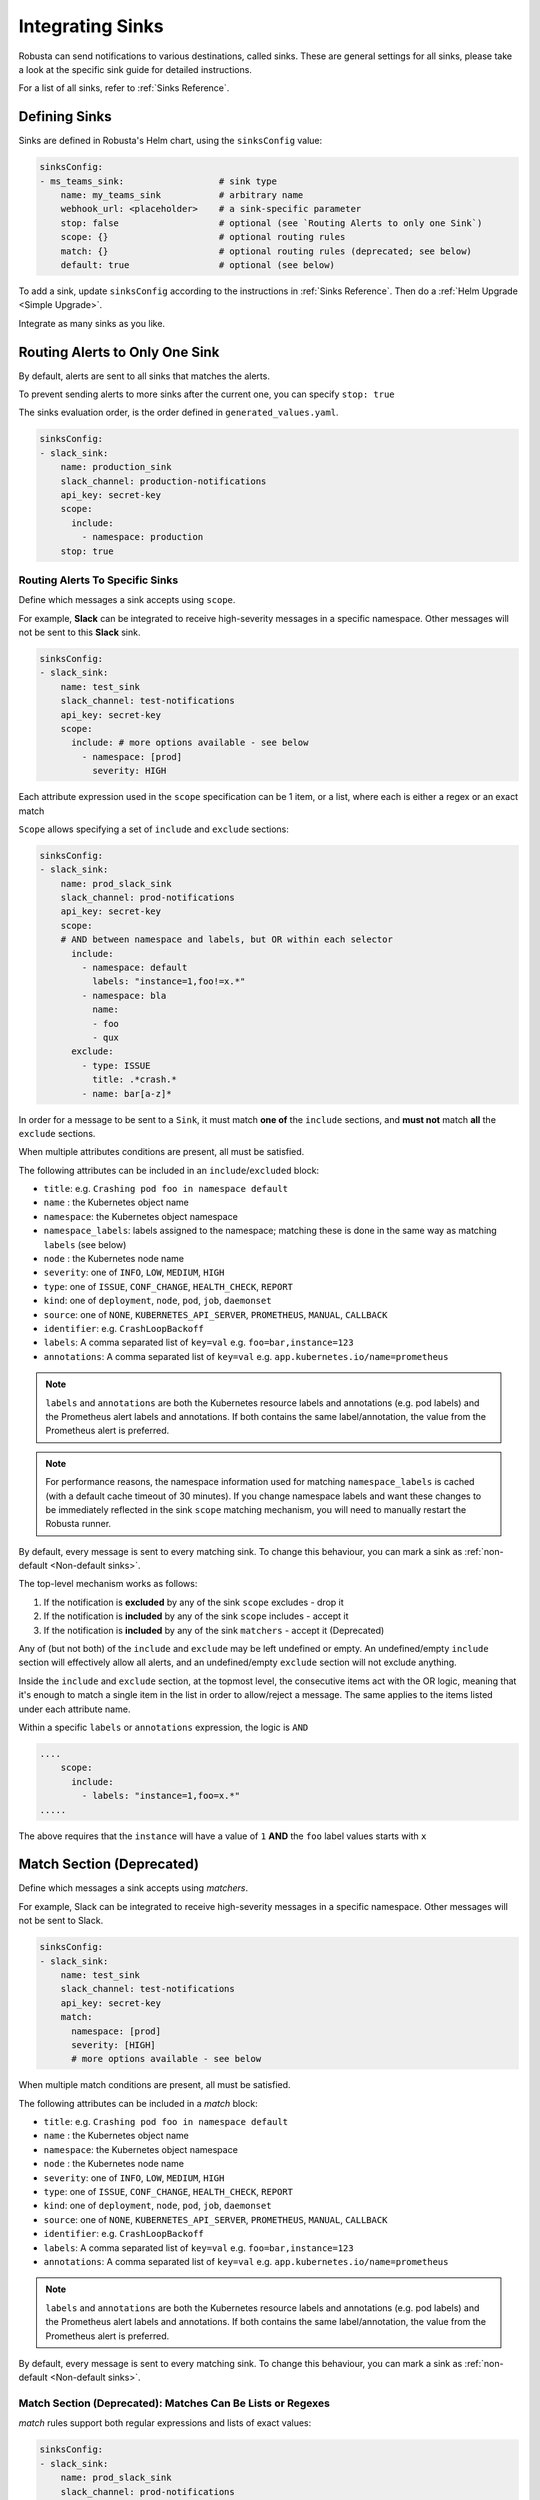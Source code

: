 .. _sinks-overview:

Integrating Sinks
==========================

Robusta can send notifications to various destinations, called sinks. These are general settings for all sinks, please take a look at the specific sink guide for detailed instructions.

For a list of all sinks, refer to :ref:`Sinks Reference`.

Defining Sinks
^^^^^^^^^^^^^^^^^^
Sinks are defined in Robusta's Helm chart, using the ``sinksConfig`` value:

.. code-block:: yaml

    sinksConfig:
    - ms_teams_sink:                  # sink type
        name: my_teams_sink           # arbitrary name
        webhook_url: <placeholder>    # a sink-specific parameter
        stop: false                   # optional (see `Routing Alerts to only one Sink`)
        scope: {}                     # optional routing rules
        match: {}                     # optional routing rules (deprecated; see below)
        default: true                 # optional (see below)

To add a sink, update ``sinksConfig`` according to the instructions in :ref:`Sinks Reference`. Then do a :ref:`Helm Upgrade <Simple Upgrade>`.

Integrate as many sinks as you like.

.. _sink-matchers:

Routing Alerts to Only One Sink
^^^^^^^^^^^^^^^^^^^^^^^^^^^^^^^^^^^^

By default, alerts are sent to all sinks that matches the alerts.

To prevent sending alerts to more sinks after the current one, you can specify ``stop: true``

The sinks evaluation order, is the order defined in ``generated_values.yaml``.

.. code-block:: yaml

    sinksConfig:
    - slack_sink:
        name: production_sink
        slack_channel: production-notifications
        api_key: secret-key
        scope:
          include:
            - namespace: production
        stop: true

.. _sink-scope-matching:

Routing Alerts To Specific Sinks
***************************************

Define which messages a sink accepts using ``scope``.

For example, **Slack**  can be integrated to receive high-severity messages in a specific namespace. Other messages will not be sent to this **Slack** sink.

.. code-block:: yaml

    sinksConfig:
    - slack_sink:
        name: test_sink
        slack_channel: test-notifications
        api_key: secret-key
        scope:
          include: # more options available - see below
            - namespace: [prod]
              severity: HIGH

Each attribute expression used in the ``scope`` specification can be 1 item, or a list, where each is either a regex or an exact match

``Scope`` allows specifying a set of ``include`` and ``exclude`` sections:

.. code-block:: yaml

    sinksConfig:
    - slack_sink:
        name: prod_slack_sink
        slack_channel: prod-notifications
        api_key: secret-key
        scope:
        # AND between namespace and labels, but OR within each selector
          include:
            - namespace: default
              labels: "instance=1,foo!=x.*"
            - namespace: bla
              name:
              - foo
              - qux
          exclude:
            - type: ISSUE
              title: .*crash.*
            - name: bar[a-z]*


In order for a message to be sent to a ``Sink``, it must match **one of** the ``include`` sections, and **must not** match **all** the ``exclude`` sections.

When multiple attributes conditions are present, all must be satisfied.

The following attributes can be included in an ``include``/``excluded`` block:

- ``title``: e.g. ``Crashing pod foo in namespace default``
- ``name`` : the Kubernetes object name
- ``namespace``: the Kubernetes object namespace
- ``namespace_labels``: labels assigned to the namespace; matching these is done in the same way as matching ``labels`` (see below)
- ``node`` : the Kubernetes node name
- ``severity``: one of ``INFO``, ``LOW``, ``MEDIUM``, ``HIGH``
- ``type``: one of ``ISSUE``, ``CONF_CHANGE``, ``HEALTH_CHECK``, ``REPORT``
- ``kind``: one of ``deployment``, ``node``, ``pod``, ``job``, ``daemonset``
- ``source``: one of ``NONE``, ``KUBERNETES_API_SERVER``, ``PROMETHEUS``, ``MANUAL``, ``CALLBACK``
- ``identifier``: e.g. ``CrashLoopBackoff``
- ``labels``: A comma separated list of ``key=val`` e.g. ``foo=bar,instance=123``
- ``annotations``: A comma separated list of ``key=val`` e.g. ``app.kubernetes.io/name=prometheus``

.. note::

    ``labels`` and ``annotations`` are both the Kubernetes resource labels and annotations
    (e.g. pod labels) and the Prometheus alert labels and annotations. If both contains the
    same label/annotation, the value from the Prometheus alert is preferred.

.. note::

    For performance reasons, the namespace information used for matching ``namespace_labels``
    is cached (with a default cache timeout of 30 minutes). If you change namespace labels
    and want these changes to be immediately reflected in the sink ``scope`` matching
    mechanism, you will need to manually restart the Robusta runner.

.. details:: How do I find the ``identifier`` value to use in a match block? (deprecated)

    For Prometheus alerts, it's always the alert name.

    .. TODO: update after we finish our improvements here:
    .. For builtin APIServer alerts, it can vary, but common values are ``CrashLoopBackoff``, ``ImagePullBackoff``, ``ConfigurationChange/KubernetesResource/Change``, and ``JobFailure``.

    For custom playbooks, it's the value you set in :ref:`create_finding<create_finding>` under ``aggregation_key``.

    Ask us in Slack if you need help.

By default, every message is sent to every matching sink. To change this behaviour, you can mark a sink as :ref:`non-default <Non-default sinks>`.

The top-level mechanism works as follows:

#. If the notification is **excluded** by any of the sink ``scope`` excludes - drop it
#. If the notification is **included** by any of the sink ``scope`` includes - accept it
#. If the notification is **included** by any of the sink ``matchers`` - accept it (Deprecated)

Any of (but not both) of the ``include`` and ``exclude`` may be left undefined or empty.
An undefined/empty ``include`` section will effectively allow all alerts, and an
undefined/empty ``exclude`` section will not exclude anything.

Inside the ``include`` and ``exclude`` section, at the topmost level, the consecutive
items act with the OR logic, meaning that it's enough to match a single item in the
list in order to allow/reject a message. The same applies to the items listed under
each attribute name.

Within a specific ``labels`` or ``annotations`` expression, the logic is ``AND``

.. code-block:: yaml

    ....
        scope:
          include:
            - labels: "instance=1,foo=x.*"
    .....

The above requires that the ``instance`` will have a value of ``1`` **AND** the ``foo`` label values starts with ``x``

Match Section (Deprecated)
^^^^^^^^^^^^^^^^^^^^^^^^^^^^^^^^^^^^^^^^^^^^^^^^^^^^^^^^^^^^

Define which messages a sink accepts using *matchers*.

For example, Slack can be integrated to receive high-severity messages in a specific
namespace. Other messages will not be sent to Slack.

.. code-block:: yaml

    sinksConfig:
    - slack_sink:
        name: test_sink
        slack_channel: test-notifications
        api_key: secret-key
        match:
          namespace: [prod]
          severity: [HIGH]
          # more options available - see below

When multiple match conditions are present, all must be satisfied.

The following attributes can be included in a *match* block:

- ``title``: e.g. ``Crashing pod foo in namespace default``
- ``name`` : the Kubernetes object name
- ``namespace``: the Kubernetes object namespace
- ``node`` : the Kubernetes node name
- ``severity``: one of ``INFO``, ``LOW``, ``MEDIUM``, ``HIGH``
- ``type``: one of ``ISSUE``, ``CONF_CHANGE``, ``HEALTH_CHECK``, ``REPORT``
- ``kind``: one of ``deployment``, ``node``, ``pod``, ``job``, ``daemonset``
- ``source``: one of ``NONE``, ``KUBERNETES_API_SERVER``, ``PROMETHEUS``, ``MANUAL``, ``CALLBACK``
- ``identifier``: e.g. ``CrashLoopBackoff``
- ``labels``: A comma separated list of ``key=val`` e.g. ``foo=bar,instance=123``
- ``annotations``: A comma separated list of ``key=val`` e.g. ``app.kubernetes.io/name=prometheus``

.. note::

    ``labels`` and ``annotations`` are both the Kubernetes resource labels and annotations
    (e.g. pod labels) and the Prometheus alert labels and annotations. If both contains the
    same label/annotation, the value from the Prometheus alert is preferred.


.. details:: How do I find the ``identifier`` value to use in a match block? (deprecated)

    For Prometheus alerts, it's always the alert name.

    .. TODO: update after we finish our improvements here:
    .. For builtin APIServer alerts, it can vary, but common values are ``CrashLoopBackoff``, ``ImagePullBackoff``, ``ConfigurationChange/KubernetesResource/Change``, and ``JobFailure``.

    For custom playbooks, it's the value you set in :ref:`create_finding<create_finding>` under ``aggregation_key``.

    Ask us in Slack if you need help.

By default, every message is sent to every matching sink. To change this behaviour, you can mark a sink as :ref:`non-default <Non-default sinks>`.

Match Section (Deprecated): Matches Can Be Lists or Regexes
***********************************************************

*match* rules support both regular expressions and lists of exact values:

.. code-block:: yaml

    sinksConfig:
    - slack_sink:
        name: prod_slack_sink
        slack_channel: prod-notifications
        api_key: secret-key
        # AND between namespace and severity
        match:
          namespace: ^prod$                # match the "prod" namespace exactly
          severity: [HIGH, LOW]            # either HIGH or LOW (OR logic)

Regular expressions must be in `Python re module format <https://docs.python.org/3/library/re.html#regular-expression-syntax>`_, as passed to `re.match <https://docs.python.org/3/library/re.html#re.match>`_.

Match Section (Deprecated): Matching Labels and Annotations
***********************************************************

Special syntax is used for matching labels and annotations:

.. code-block:: yaml

    sinksConfig:
    - slack_sink:
        name: prod_slack_sink
        slack_channel: prod-notifications
        api_key: secret-key
        match:
          labels: "foo=bar,instance=123"   # both labels must match

The syntax is similar to Kubernetes selectors, but only `=` conditions are allowed, not `!=`

Match Section (Deprecated): Or Between Matches
**********************************************

You can use `Or` between *match* rules:

.. code-block:: yaml

    sinksConfig:
    - slack_sink:
        name: prod_slack_sink
        slack_channel: prod-notifications
        api_key: secret-key
        # AND between namespace and labels, but or within each selector
        match:
          namespace:
          - default
          - robusta
          labels:
          - "instance=123"
          - "instance=456"

The above will match a resource from namespace (default *or* robusta) *and* label (instance=123 *or* instance=456)

Alternative Routing Methods
************************************************

For :ref:`customPlaybooks <defining-playbooks>`, there is another option for routing notifications.

Instead of using sink matchers, you can set the *sinks* attribute per playbook:

.. code-block:: yaml

    customPlaybooks:
    - triggers:
      - on_job_failure: {}
      actions:
      - create_finding:
          aggregation_key: "JobFailure"
          title: "Job Failed"
      - job_info_enricher: {}
      - job_events_enricher: {}
      - job_pod_enricher: {}
      sinks:
        - "some_sink"
        - "some_other_sink"

Notifications generated this way are sent exclusively to the specified sinks. They will still be filtered by matchers.

Non-Default Sinks
*********************************

To prevent a sink from receiving most notifications, you can set ``default: false``. In this case, notifications will be
routed to the sink only from :ref:`customPlaybooks that explicitly name this sink <Alternative Routing Methods>`.

Here too, matchers apply as usual and perform further filtering.

Time-limiting sink activity
^^^^^^^^^^^^^^^^^^^^^^^^^^^^^^^^^

It is possible, for any sink, to set the schedule of its activation by specifying the ``activity`` field in its
configuration. You can specify multiple time spans, with specific days of the week and hours in these days that
the sink will be active. Outside of these specified time spans, the sink will not run - so for example Slack
messages will not be delivered.

An example of such a configuration is presented below:

.. code-block:: yaml

    sinksConfig:
    - slack_sink:
        name: main_slack_sink
        slack_channel: robusta-notifications
        api_key: xoxb-your-slack-key
        activity:
          timezone: CET
          intervals:
          - days: ['mon', 'tue', 'sun']
            hours:
            - start: 10:00
              end: 11:00
            - start: 16:00
              end: 17:00
          - days: ['thr']
            hours:
            - start: 10:00
              end: 16:00
            - start: 16:05
              end: 23:00

Note that if the ``activity`` field is omitted, it is assumed that the sink will always be activated.
As seen above, each section under ``intervals`` may have multiple spans of time under the ``hours``
key. If the ``hours`` section is omitted for a given interval, it's assumed that the sink will be
active for all the specified days, irrespective of time.

.. details:: Supported Timezones

    .. code-block::

      Africa/Abidjan
      Africa/Accra
      Africa/Addis_Ababa
      Africa/Algiers
      Africa/Asmara
      Africa/Asmera
      Africa/Bamako
      Africa/Bangui
      Africa/Banjul
      Africa/Bissau
      Africa/Blantyre
      Africa/Brazzaville
      Africa/Bujumbura
      Africa/Cairo
      Africa/Casablanca
      Africa/Ceuta
      Africa/Conakry
      Africa/Dakar
      Africa/Dar_es_Salaam
      Africa/Djibouti
      Africa/Douala
      Africa/El_Aaiun
      Africa/Freetown
      Africa/Gaborone
      Africa/Harare
      Africa/Johannesburg
      Africa/Juba
      Africa/Kampala
      Africa/Khartoum
      Africa/Kigali
      Africa/Kinshasa
      Africa/Lagos
      Africa/Libreville
      Africa/Lome
      Africa/Luanda
      Africa/Lubumbashi
      Africa/Lusaka
      Africa/Malabo
      Africa/Maputo
      Africa/Maseru
      Africa/Mbabane
      Africa/Mogadishu
      Africa/Monrovia
      Africa/Nairobi
      Africa/Ndjamena
      Africa/Niamey
      Africa/Nouakchott
      Africa/Ouagadougou
      Africa/Porto-Novo
      Africa/Sao_Tome
      Africa/Timbuktu
      Africa/Tripoli
      Africa/Tunis
      Africa/Windhoek
      America/Adak
      America/Anchorage
      America/Anguilla
      America/Antigua
      America/Araguaina
      America/Argentina/Buenos_Aires
      America/Argentina/Catamarca
      America/Argentina/ComodRivadavia
      America/Argentina/Cordoba
      America/Argentina/Jujuy
      America/Argentina/La_Rioja
      America/Argentina/Mendoza
      America/Argentina/Rio_Gallegos
      America/Argentina/Salta
      America/Argentina/San_Juan
      America/Argentina/San_Luis
      America/Argentina/Tucuman
      America/Argentina/Ushuaia
      America/Aruba
      America/Asuncion
      America/Atikokan
      America/Atka
      America/Bahia
      America/Bahia_Banderas
      America/Barbados
      America/Belem
      America/Belize
      America/Blanc-Sablon
      America/Boa_Vista
      America/Bogota
      America/Boise
      America/Buenos_Aires
      America/Cambridge_Bay
      America/Campo_Grande
      America/Cancun
      America/Caracas
      America/Catamarca
      America/Cayenne
      America/Cayman
      America/Chicago
      America/Chihuahua
      America/Coral_Harbour
      America/Cordoba
      America/Costa_Rica
      America/Creston
      America/Cuiaba
      America/Curacao
      America/Danmarkshavn
      America/Dawson
      America/Dawson_Creek
      America/Denver
      America/Detroit
      America/Dominica
      America/Edmonton
      America/Eirunepe
      America/El_Salvador
      America/Ensenada
      America/Fort_Nelson
      America/Fort_Wayne
      America/Fortaleza
      America/Glace_Bay
      America/Godthab
      America/Goose_Bay
      America/Grand_Turk
      America/Grenada
      America/Guadeloupe
      America/Guatemala
      America/Guayaquil
      America/Guyana
      America/Halifax
      America/Havana
      America/Hermosillo
      America/Indiana/Indianapolis
      America/Indiana/Knox
      America/Indiana/Marengo
      America/Indiana/Petersburg
      America/Indiana/Tell_City
      America/Indiana/Vevay
      America/Indiana/Vincennes
      America/Indiana/Winamac
      America/Indianapolis
      America/Inuvik
      America/Iqaluit
      America/Jamaica
      America/Jujuy
      America/Juneau
      America/Kentucky/Louisville
      America/Kentucky/Monticello
      America/Knox_IN
      America/Kralendijk
      America/La_Paz
      America/Lima
      America/Los_Angeles
      America/Louisville
      America/Lower_Princes
      America/Maceio
      America/Managua
      America/Manaus
      America/Marigot
      America/Martinique
      America/Matamoros
      America/Mazatlan
      America/Mendoza
      America/Menominee
      America/Merida
      America/Metlakatla
      America/Mexico_City
      America/Miquelon
      America/Moncton
      America/Monterrey
      America/Montevideo
      America/Montreal
      America/Montserrat
      America/Nassau
      America/New_York
      America/Nipigon
      America/Nome
      America/Noronha
      America/North_Dakota/Beulah
      America/North_Dakota/Center
      America/North_Dakota/New_Salem
      America/Nuuk
      America/Ojinaga
      America/Panama
      America/Pangnirtung
      America/Paramaribo
      America/Phoenix
      America/Port-au-Prince
      America/Port_of_Spain
      America/Porto_Acre
      America/Porto_Velho
      America/Puerto_Rico
      America/Punta_Arenas
      America/Rainy_River
      America/Rankin_Inlet
      America/Recife
      America/Regina
      America/Resolute
      America/Rio_Branco
      America/Rosario
      America/Santa_Isabel
      America/Santarem
      America/Santiago
      America/Santo_Domingo
      America/Sao_Paulo
      America/Scoresbysund
      America/Shiprock
      America/Sitka
      America/St_Barthelemy
      America/St_Johns
      America/St_Kitts
      America/St_Lucia
      America/St_Thomas
      America/St_Vincent
      America/Swift_Current
      America/Tegucigalpa
      America/Thule
      America/Thunder_Bay
      America/Tijuana
      America/Toronto
      America/Tortola
      America/Vancouver
      America/Virgin
      America/Whitehorse
      America/Winnipeg
      America/Yakutat
      America/Yellowknife
      Antarctica/Casey
      Antarctica/Davis
      Antarctica/DumontDUrville
      Antarctica/Macquarie
      Antarctica/Mawson
      Antarctica/McMurdo
      Antarctica/Palmer
      Antarctica/Rothera
      Antarctica/South_Pole
      Antarctica/Syowa
      Antarctica/Troll
      Antarctica/Vostok
      Arctic/Longyearbyen
      Asia/Aden
      Asia/Almaty
      Asia/Amman
      Asia/Anadyr
      Asia/Aqtau
      Asia/Aqtobe
      Asia/Ashgabat
      Asia/Ashkhabad
      Asia/Atyrau
      Asia/Baghdad
      Asia/Bahrain
      Asia/Baku
      Asia/Bangkok
      Asia/Barnaul
      Asia/Beirut
      Asia/Bishkek
      Asia/Brunei
      Asia/Calcutta
      Asia/Chita
      Asia/Choibalsan
      Asia/Chongqing
      Asia/Chungking
      Asia/Colombo
      Asia/Dacca
      Asia/Damascus
      Asia/Dhaka
      Asia/Dili
      Asia/Dubai
      Asia/Dushanbe
      Asia/Famagusta
      Asia/Gaza
      Asia/Harbin
      Asia/Hebron
      Asia/Ho_Chi_Minh
      Asia/Hong_Kong
      Asia/Hovd
      Asia/Irkutsk
      Asia/Istanbul
      Asia/Jakarta
      Asia/Jayapura
      Asia/Jerusalem
      Asia/Kabul
      Asia/Kamchatka
      Asia/Karachi
      Asia/Kashgar
      Asia/Kathmandu
      Asia/Katmandu
      Asia/Khandyga
      Asia/Kolkata
      Asia/Krasnoyarsk
      Asia/Kuala_Lumpur
      Asia/Kuching
      Asia/Kuwait
      Asia/Macao
      Asia/Macau
      Asia/Magadan
      Asia/Makassar
      Asia/Manila
      Asia/Muscat
      Asia/Nicosia
      Asia/Novokuznetsk
      Asia/Novosibirsk
      Asia/Omsk
      Asia/Oral
      Asia/Phnom_Penh
      Asia/Pontianak
      Asia/Pyongyang
      Asia/Qatar
      Asia/Qostanay
      Asia/Qyzylorda
      Asia/Rangoon
      Asia/Riyadh
      Asia/Saigon
      Asia/Sakhalin
      Asia/Samarkand
      Asia/Seoul
      Asia/Shanghai
      Asia/Singapore
      Asia/Srednekolymsk
      Asia/Taipei
      Asia/Tashkent
      Asia/Tbilisi
      Asia/Tehran
      Asia/Tel_Aviv
      Asia/Thimbu
      Asia/Thimphu
      Asia/Tokyo
      Asia/Tomsk
      Asia/Ujung_Pandang
      Asia/Ulaanbaatar
      Asia/Ulan_Bator
      Asia/Urumqi
      Asia/Ust-Nera
      Asia/Vientiane
      Asia/Vladivostok
      Asia/Yakutsk
      Asia/Yangon
      Asia/Yekaterinburg
      Asia/Yerevan
      Atlantic/Azores
      Atlantic/Bermuda
      Atlantic/Canary
      Atlantic/Cape_Verde
      Atlantic/Faeroe
      Atlantic/Faroe
      Atlantic/Jan_Mayen
      Atlantic/Madeira
      Atlantic/Reykjavik
      Atlantic/South_Georgia
      Atlantic/St_Helena
      Atlantic/Stanley
      Australia/ACT
      Australia/Adelaide
      Australia/Brisbane
      Australia/Broken_Hill
      Australia/Canberra
      Australia/Currie
      Australia/Darwin
      Australia/Eucla
      Australia/Hobart
      Australia/LHI
      Australia/Lindeman
      Australia/Lord_Howe
      Australia/Melbourne
      Australia/NSW
      Australia/North
      Australia/Perth
      Australia/Queensland
      Australia/South
      Australia/Sydney
      Australia/Tasmania
      Australia/Victoria
      Australia/West
      Australia/Yancowinna
      Brazil/Acre
      Brazil/DeNoronha
      Brazil/East
      Brazil/West
      CET
      CST6CDT
      Canada/Atlantic
      Canada/Central
      Canada/Eastern
      Canada/Mountain
      Canada/Newfoundland
      Canada/Pacific
      Canada/Saskatchewan
      Canada/Yukon
      Chile/Continental
      Chile/EasterIsland
      Cuba
      EET
      EST
      EST5EDT
      Egypt
      Eire
      Etc/GMT
      Etc/GMT+0
      Etc/GMT+1
      Etc/GMT+10
      Etc/GMT+11
      Etc/GMT+12
      Etc/GMT+2
      Etc/GMT+3
      Etc/GMT+4
      Etc/GMT+5
      Etc/GMT+6
      Etc/GMT+7
      Etc/GMT+8
      Etc/GMT+9
      Etc/GMT-0
      Etc/GMT-1
      Etc/GMT-10
      Etc/GMT-11
      Etc/GMT-12
      Etc/GMT-13
      Etc/GMT-14
      Etc/GMT-2
      Etc/GMT-3
      Etc/GMT-4
      Etc/GMT-5
      Etc/GMT-6
      Etc/GMT-7
      Etc/GMT-8
      Etc/GMT-9
      Etc/GMT0
      Etc/Greenwich
      Etc/UCT
      Etc/UTC
      Etc/Universal
      Etc/Zulu
      Europe/Amsterdam
      Europe/Andorra
      Europe/Astrakhan
      Europe/Athens
      Europe/Belfast
      Europe/Belgrade
      Europe/Berlin
      Europe/Bratislava
      Europe/Brussels
      Europe/Bucharest
      Europe/Budapest
      Europe/Busingen
      Europe/Chisinau
      Europe/Copenhagen
      Europe/Dublin
      Europe/Gibraltar
      Europe/Guernsey
      Europe/Helsinki
      Europe/Isle_of_Man
      Europe/Istanbul
      Europe/Jersey
      Europe/Kaliningrad
      Europe/Kiev
      Europe/Kirov
      Europe/Lisbon
      Europe/Ljubljana
      Europe/London
      Europe/Luxembourg
      Europe/Madrid
      Europe/Malta
      Europe/Mariehamn
      Europe/Minsk
      Europe/Monaco
      Europe/Moscow
      Europe/Nicosia
      Europe/Oslo
      Europe/Paris
      Europe/Podgorica
      Europe/Prague
      Europe/Riga
      Europe/Rome
      Europe/Samara
      Europe/San_Marino
      Europe/Sarajevo
      Europe/Saratov
      Europe/Simferopol
      Europe/Skopje
      Europe/Sofia
      Europe/Stockholm
      Europe/Tallinn
      Europe/Tirane
      Europe/Tiraspol
      Europe/Ulyanovsk
      Europe/Uzhgorod
      Europe/Vaduz
      Europe/Vatican
      Europe/Vienna
      Europe/Vilnius
      Europe/Volgograd
      Europe/Warsaw
      Europe/Zagreb
      Europe/Zaporozhye
      Europe/Zurich
      GB
      GB-Eire
      GMT
      GMT+0
      GMT-0
      GMT0
      Greenwich
      HST
      Hongkong
      Iceland
      Indian/Antananarivo
      Indian/Chagos
      Indian/Christmas
      Indian/Cocos
      Indian/Comoro
      Indian/Kerguelen
      Indian/Mahe
      Indian/Maldives
      Indian/Mauritius
      Indian/Mayotte
      Indian/Reunion
      Iran
      Israel
      Jamaica
      Japan
      Kwajalein
      Libya
      MET
      MST
      MST7MDT
      Mexico/BajaNorte
      Mexico/BajaSur
      Mexico/General
      NZ
      NZ-CHAT
      Navajo
      PRC
      PST8PDT
      Pacific/Apia
      Pacific/Auckland
      Pacific/Bougainville
      Pacific/Chatham
      Pacific/Chuuk
      Pacific/Easter
      Pacific/Efate
      Pacific/Enderbury
      Pacific/Fakaofo
      Pacific/Fiji
      Pacific/Funafuti
      Pacific/Galapagos
      Pacific/Gambier
      Pacific/Guadalcanal
      Pacific/Guam
      Pacific/Honolulu
      Pacific/Johnston
      Pacific/Kanton
      Pacific/Kiritimati
      Pacific/Kosrae
      Pacific/Kwajalein
      Pacific/Majuro
      Pacific/Marquesas
      Pacific/Midway
      Pacific/Nauru
      Pacific/Niue
      Pacific/Norfolk
      Pacific/Noumea
      Pacific/Pago_Pago
      Pacific/Palau
      Pacific/Pitcairn
      Pacific/Pohnpei
      Pacific/Ponape
      Pacific/Port_Moresby
      Pacific/Rarotonga
      Pacific/Saipan
      Pacific/Samoa
      Pacific/Tahiti
      Pacific/Tarawa
      Pacific/Tongatapu
      Pacific/Truk
      Pacific/Wake
      Pacific/Wallis
      Pacific/Yap
      Poland
      Portugal
      ROC
      ROK
      Singapore
      Turkey
      UCT
      US/Alaska
      US/Aleutian
      US/Arizona
      US/Central
      US/East-Indiana
      US/Eastern
      US/Hawaii
      US/Indiana-Starke
      US/Michigan
      US/Mountain
      US/Pacific
      US/Samoa
      UTC
      Universal
      W-SU
      WET
      Zulu

.. details:: Supported Days

    .. code-block::

      Capital
        - MON
        - TUE
        - WED
        - THR
        - FRI
        - SAT
        - SUN

      Lowercase
        - mon
        - tue
        - wed
        - thr
        - fri
        - sat
        - sun

Examples
^^^^^^^^^^^

🎓 :ref:`Route Alerts By Namespace`

🎓 :ref:`Route Alerts By Type`

🎓 :ref:`Routing with Exclusion Rules`

See Also
^^^^^^^^^^^^

🔔 :ref:`All Sinks <Sinks Reference>`

🎓 :ref:`Silencing Alerts`
